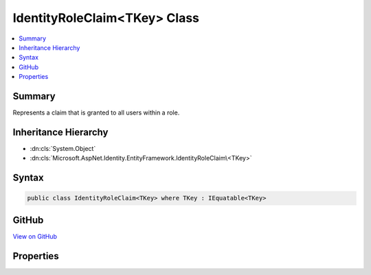 

IdentityRoleClaim<TKey> Class
=============================



.. contents:: 
   :local:



Summary
-------

Represents a claim that is granted to all users within a role.





Inheritance Hierarchy
---------------------


* :dn:cls:`System.Object`
* :dn:cls:`Microsoft.AspNet.Identity.EntityFramework.IdentityRoleClaim\<TKey>`








Syntax
------

.. code-block:: csharp

   public class IdentityRoleClaim<TKey> where TKey : IEquatable<TKey>





GitHub
------

`View on GitHub <https://github.com/aspnet/apidocs/blob/master/aspnet/identity/src/Microsoft.AspNet.Identity.EntityFramework/IdentityRoleClaim.cs>`_





.. dn:class:: Microsoft.AspNet.Identity.EntityFramework.IdentityRoleClaim<TKey>

Properties
----------

.. dn:class:: Microsoft.AspNet.Identity.EntityFramework.IdentityRoleClaim<TKey>
    :noindex:
    :hidden:

    
    .. dn:property:: Microsoft.AspNet.Identity.EntityFramework.IdentityRoleClaim<TKey>.ClaimType
    
        
    
        Gets or sets the claim type for this claim.
    
        
        :rtype: System.String
    
        
        .. code-block:: csharp
    
           public virtual string ClaimType { get; set; }
    
    .. dn:property:: Microsoft.AspNet.Identity.EntityFramework.IdentityRoleClaim<TKey>.ClaimValue
    
        
    
        Gets or sets the claim value for this claim.
    
        
        :rtype: System.String
    
        
        .. code-block:: csharp
    
           public virtual string ClaimValue { get; set; }
    
    .. dn:property:: Microsoft.AspNet.Identity.EntityFramework.IdentityRoleClaim<TKey>.Id
    
        
    
        Gets or sets the identifier for this role claim.
    
        
        :rtype: System.Int32
    
        
        .. code-block:: csharp
    
           public virtual int Id { get; set; }
    
    .. dn:property:: Microsoft.AspNet.Identity.EntityFramework.IdentityRoleClaim<TKey>.RoleId
    
        
    
        Gets or sets the of the primary key of the role associated with this claim.
    
        
        :rtype: {TKey}
    
        
        .. code-block:: csharp
    
           public virtual TKey RoleId { get; set; }
    

